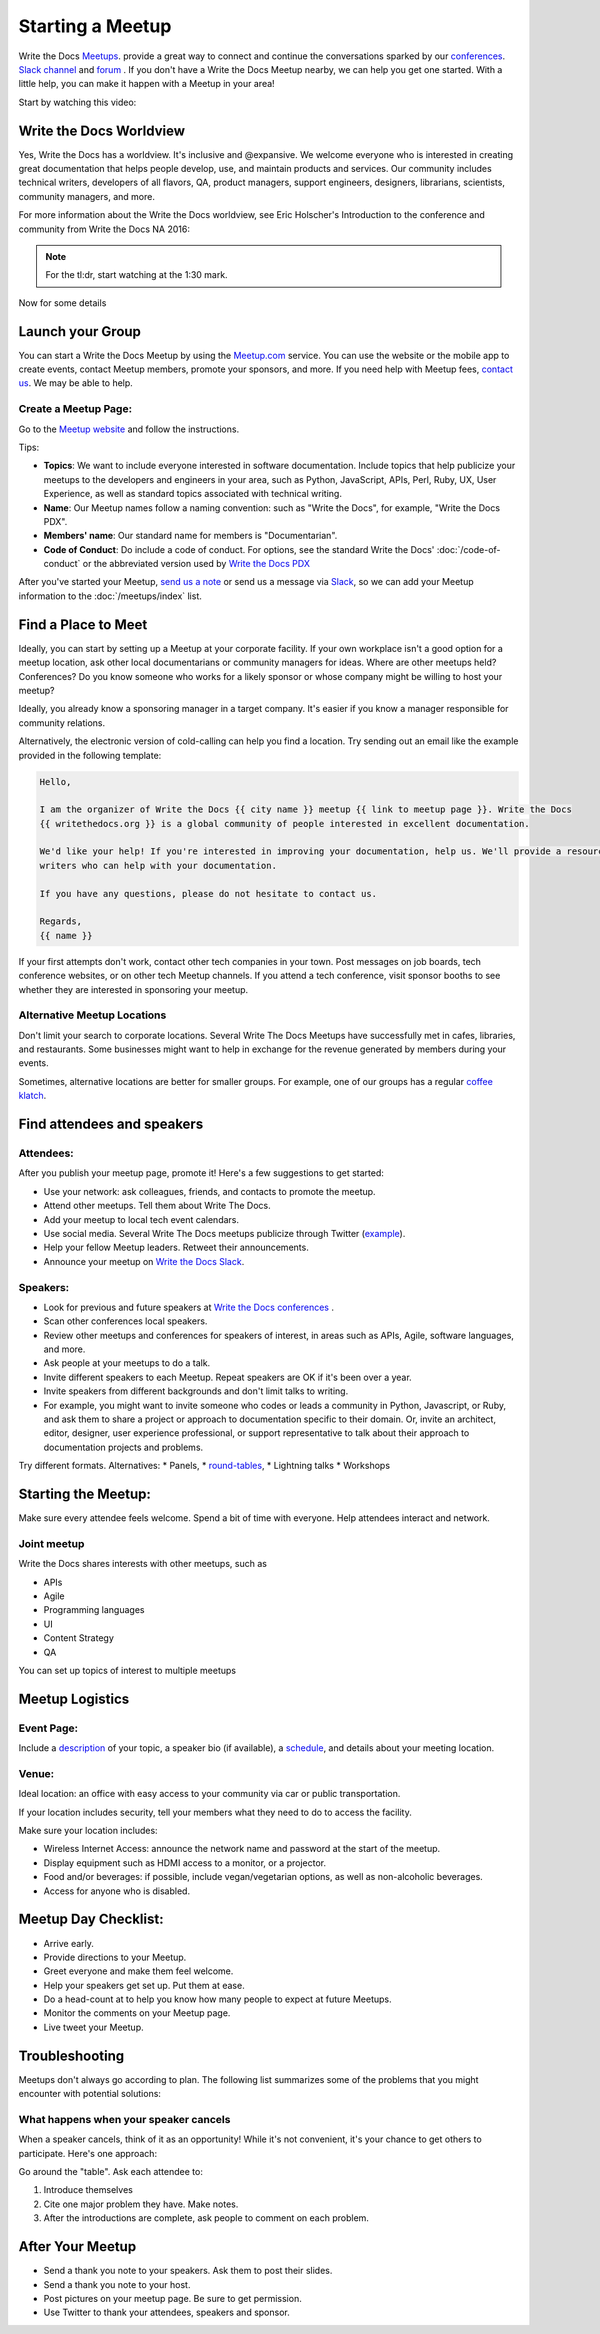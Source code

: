 Starting a Meetup
=================

Write the Docs `Meetups <http://www.writethedocs.org/meetups/>`_. provide
a great way to connect and continue the conversations sparked by our
`conferences <http://www.writethedocs.org/conf/>`_. `Slack channel
<http://slack.writethedocs.org/>`_ and `forum <http://forum.writethedocs.org/>`_ .
If you don't have a Write the Docs Meetup nearby, we can help you get one started.
With a little help, you can make it happen with a Meetup in your area!

Start by watching this video:

.. raw:: html

	<iframe width="560" height="315" src="https://www.youtube.com/embed/ZwQ8Kd48d0w" frameborder="0" allowfullscreen></iframe>

Write the Docs Worldview
------------------------

Yes, Write the Docs has a worldview. It's inclusive and @expansive. We welcome everyone who is interested in creating great documentation that helps people develop, use, and maintain products and services. Our community includes technical writers, developers of all flavors, QA, product managers, support engineers, designers, librarians, scientists, community managers, and more.

For more information about the Write the Docs worldview, see Eric Holscher's Introduction to the conference and community from Write the Docs NA 2016:

.. note:: For the tl:dr, start watching at the 1:30 mark.

.. raw:: html

    <iframe width="640" height="360" src="https://www.youtube.com/embed/Fmfs-iYqx5Q?list=PLmV2D6sIiX3U03qc-FPXgLFGFkccCEtfv" frameborder="0" allowfullscreen></iframe>

Now for some details

Launch your Group
-----------------

You can start a Write the Docs Meetup by using the `Meetup.com <http://www.meetup.com/>`_ service. You can use the website or the mobile app to create events, contact Meetup members, promote your sponsors, and more. If you need help with Meetup fees, `contact us <mailto:conf@writethedocs.org>`_. We may be able to help.

Create a Meetup Page:
~~~~~~~~~~~~~~~~~~~~~

Go to the `Meetup website <https://secure.meetup.com/create/>`_ and follow the instructions.

Tips:

* **Topics**: We want to include everyone interested in software documentation. Include topics that help publicize your meetups to the developers and engineers in your area, such as Python, JavaScript, APIs, Perl, Ruby, UX, User Experience, as well as standard topics associated with technical writing.
* **Name**: Our Meetup names follow a naming convention: such as "Write the Docs", for example, "Write the Docs PDX".
* **Members' name**: Our standard name for members is "Documentarian".
* **Code of Conduct**: Do include a code of conduct. For options, see the standard Write the Docs' :doc:`/code-of-conduct` or the abbreviated version used by `Write the Docs PDX <https://www.meetup.com/Write-The-Docs-PDX/pages/19618086/Code_of_Conduct/>`_

After you've started your Meetup, `send us a note <mailto:conf@writethedocs.org>`_ or send us a message via `Slack <https://writethedocs.slack.com/>`_, so we can add your Meetup information to the :doc:`/meetups/index` list.

Find a Place to Meet
--------------------

Ideally, you can start by setting up a Meetup at your corporate facility.
If your own workplace isn't a good option for a meetup location, ask other local
documentarians or community managers for ideas. Where are other meetups held?
Conferences? Do you know someone who works for a likely sponsor or whose company
might be willing to host your meetup?

Ideally, you already know a sponsoring manager in a target company. It's easier
if you know a manager responsible for community relations.

Alternatively, the electronic version of cold-calling can help you find a
location. Try sending out an email like the example provided in the following template:

.. code-block:: jinja

    Hello,

    I am the organizer of Write the Docs {{ city name }} meetup {{ link to meetup page }}. Write the Docs
    {{ writethedocs.org }} is a global community of people interested in excellent documentation.

    We'd like your help! If you're interested in improving your documentation, help us. We'll provide a resource with different experiences, and potentially
    writers who can help with your documentation.

    If you have any questions, please do not hesitate to contact us.

    Regards,
    {{ name }}

If your first attempts don't work, contact other tech companies in your town.
Post messages on job boards, tech conference websites, or on other tech Meetup
channels. If you attend a tech conference, visit sponsor booths to see whether
they are interested in sponsoring your meetup.

Alternative Meetup Locations
~~~~~~~~~~~~~~~~~~~~~~~~~~~~

Don't limit your search to corporate locations. Several Write The Docs Meetups
have successfully met in cafes, libraries, and restaurants. Some businesses might
want to help in exchange for the revenue generated by members during your events.

Sometimes, alternative locations are better for smaller groups. For example, one
of our groups has a regular `coffee klatch <http://www.meetup.com/Write-The-Docs-Seattle/events/231890982/>`_.


Find attendees and speakers
---------------------------

Attendees:
~~~~~~~~~~

After you publish your meetup page, promote it! Here's a few suggestions to get started:

* Use your network: ask colleagues, friends, and contacts to promote the meetup.
* Attend other meetups. Tell them about Write The Docs.
* Add your meetup to local tech event calendars.
* Use social media. Several Write The Docs meetups publicize through Twitter (`example <https://twitter.com/WriteTheDocsPDX/>`_).
* Help your fellow Meetup leaders. Retweet their announcements.
* Announce your meetup on `Write the Docs Slack <https://writethedocs.slack.com>`_.



Speakers:
~~~~~~~~~


* Look for previous and future speakers at `Write the Docs conferences <http://www.writethedocs.org/conf/>`_ .
* Scan other conferences local speakers.
* Review other meetups and conferences for speakers of interest, in areas such as APIs, Agile, software languages, and more.
* Ask people at your meetups to do a talk.
* Invite different speakers to each Meetup. Repeat speakers are OK if it's been over a year.
* Invite speakers from different backgrounds and don't limit talks to writing.
* For example, you might want to invite someone who codes or leads a community in Python, Javascript, or Ruby, and ask them to share a project or approach to documentation specific to their domain. Or, invite an architect, editor, designer, user experience professional, or support representative to talk about their approach to documentation projects and problems.

Try different formats. Alternatives:
* Panels,
* `round-tables <http://www.meetup.com/Write-The-Docs-London/events/231780773/>`_,
* Lightning talks
* Workshops


Starting the Meetup:
--------------------

Make sure every attendee feels welcome. Spend a bit of time with everyone. Help
attendees interact and network.


Joint meetup
~~~~~~~~~~~~

Write the Docs shares interests with other meetups, such as

* APIs
* Agile
* Programming languages
* UI
* Content Strategy
* QA

You can set up topics of interest to multiple meetups

Meetup Logistics
----------------

Event Page:
~~~~~~~~~~~

Include a `description <http://www.meetup.com/Write-The-Docs-PDX/events/231735823/>`_ of your topic, a speaker bio (if available), a
`schedule <http://www.meetup.com/Write-the-Docs-SF/events/232289251/>`_, and details about your meeting location.


Venue:
~~~~~~

Ideal location: an office with easy access to your community via car or
public transportation.

If your location includes security, tell your members what they need to do to
access the facility.

Make sure your location includes:

* Wireless Internet Access: announce the network name and password at the start of the meetup.
* Display equipment such as HDMI access to a monitor, or a projector.
* Food and/or beverages: if possible, include vegan/vegetarian options, as well as non-alcoholic beverages.
* Access for anyone who is disabled.


Meetup Day Checklist:
---------------------

* Arrive early.
* Provide directions to your Meetup.
* Greet everyone and make them feel welcome.
* Help your speakers get set up. Put them at ease.
* Do a head-count at to help you know how many people to expect at future Meetups.
* Monitor the comments on your Meetup page.
* Live tweet your Meetup.


Troubleshooting
---------------

Meetups don't always go according to plan. The following list summarizes some
of the problems that you might encounter with potential solutions:


What happens when your speaker cancels
~~~~~~~~~~~~~~~~~~~~~~~~~~~~~~~~~~~~~~

When a speaker cancels, think of it as an opportunity! While it's not convenient,
it's your chance to get others to participate. Here's one approach:

Go around the "table". Ask each attendee to:

1) Introduce themselves

2) Cite one major problem they have. Make notes.

3) After the introductions are complete, ask people to comment on each problem.

After Your Meetup
-----------------

* Send a thank you note to your speakers. Ask them to post their slides.
* Send a thank you note to your host.
* Post pictures on your meetup page. Be sure to get permission.
* Use Twitter to thank your attendees, speakers and sponsor.
